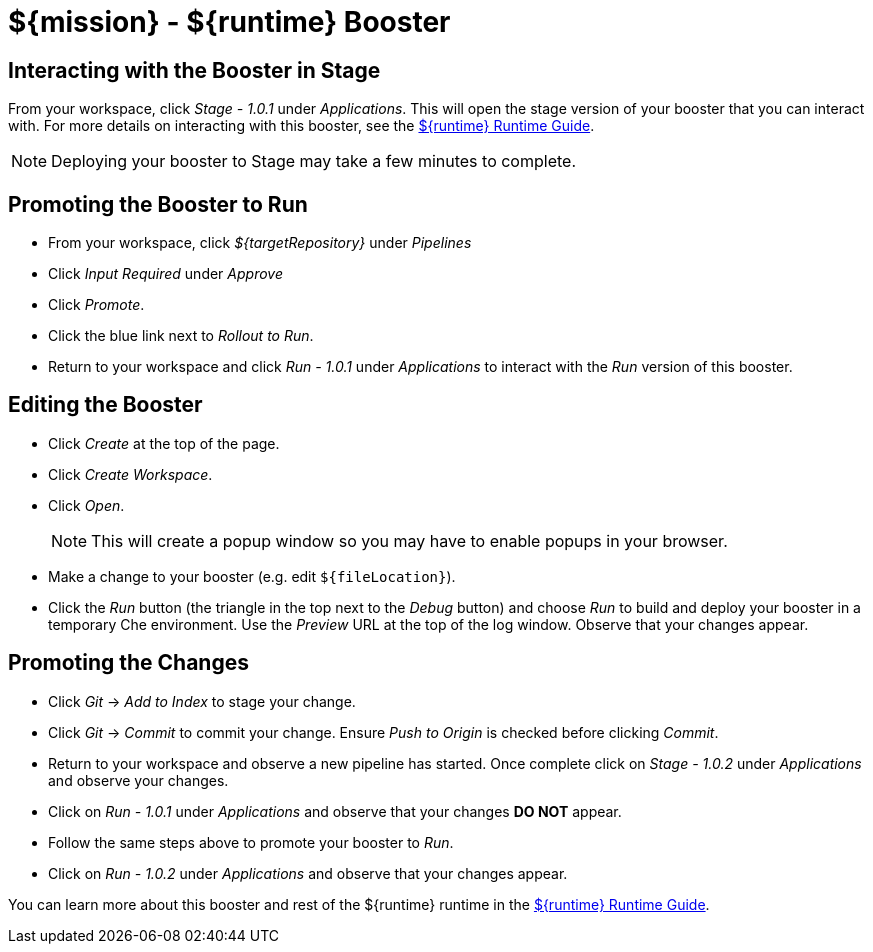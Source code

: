 = ${mission} - ${runtime} Booster

== Interacting with the Booster in Stage
From your workspace, click _Stage - 1.0.1_ under _Applications_. This will open the stage version of your booster that you can interact with. For more details on interacting with this booster, see the link:${guideURL}[${runtime} Runtime Guide].

NOTE: Deploying your booster to Stage may take a few minutes to complete.


== Promoting the Booster to Run
* From your workspace, click _${targetRepository}_ under _Pipelines_
* Click _Input Required_ under _Approve_
* Click _Promote_.
* Click the blue link next to _Rollout to Run_.
* Return to your workspace and click _Run - 1.0.1_ under _Applications_ to interact with the _Run_ version of this booster.

== Editing the Booster
* Click _Create_ at the top of the page.
* Click _Create Workspace_.
* Click _Open_.
+
NOTE: This will create a popup window so you may have to enable popups in your browser.

* Make a change to your booster (e.g. edit `${fileLocation}`).
* Click the _Run_ button (the triangle in the top next to the _Debug_ button) and choose _Run_ to build and deploy your booster in a temporary Che environment. Use the _Preview_ URL at the top of the log window. Observe that your changes appear.

== Promoting the Changes
* Click _Git_ -> _Add to Index_ to stage your change.
* Click _Git_ -> _Commit_ to commit your change. Ensure _Push to Origin_ is checked before clicking _Commit_.
* Return to your workspace and observe a new pipeline has started. Once complete click on _Stage - 1.0.2_ under _Applications_ and observe your changes.
* Click on _Run - 1.0.1_ under _Applications_ and observe that your changes *DO NOT* appear.
* Follow the same steps above to promote your booster to _Run_.
* Click on _Run - 1.0.2_ under _Applications_ and observe that your changes appear.


You can learn more about this booster and rest of the ${runtime} runtime in the link:${guideURL}[${runtime} Runtime Guide].

